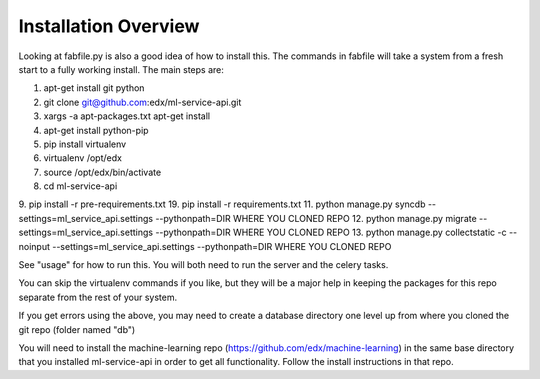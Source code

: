 =================================
Installation Overview
=================================
Looking at fabfile.py is also a good idea of how to install this.  The commands in fabfile will take a system
from a fresh start to a fully working install.
The main steps are:

1. apt-get install git python
2. git clone git@github.com:edx/ml-service-api.git
3. xargs -a apt-packages.txt apt-get install
4. apt-get install python-pip
5. pip install virtualenv
6. virtualenv /opt/edx
7. source /opt/edx/bin/activate
8. cd ml-service-api
9. pip install -r pre-requirements.txt
19. pip install -r requirements.txt
11. python manage.py syncdb --settings=ml_service_api.settings --pythonpath=DIR WHERE YOU CLONED REPO
12. python manage.py migrate --settings=ml_service_api.settings --pythonpath=DIR WHERE YOU CLONED REPO
13. python manage.py collectstatic -c --noinput --settings=ml_service_api.settings --pythonpath=DIR WHERE YOU CLONED REPO

See "usage" for how to run this.  You will both need to run the server and the celery tasks.

You can skip the virtualenv commands if you like, but they will be a major help in keeping the packages
for this repo separate from the rest of your system.

If you get errors using the above, you may need to create a database directory one level up from where you cloned
the git repo (folder named "db")

You will need to install the machine-learning repo (https://github.com/edx/machine-learning) in the same base directory that you installed ml-service-api in order to get all functionality.  Follow the install instructions in that repo.

